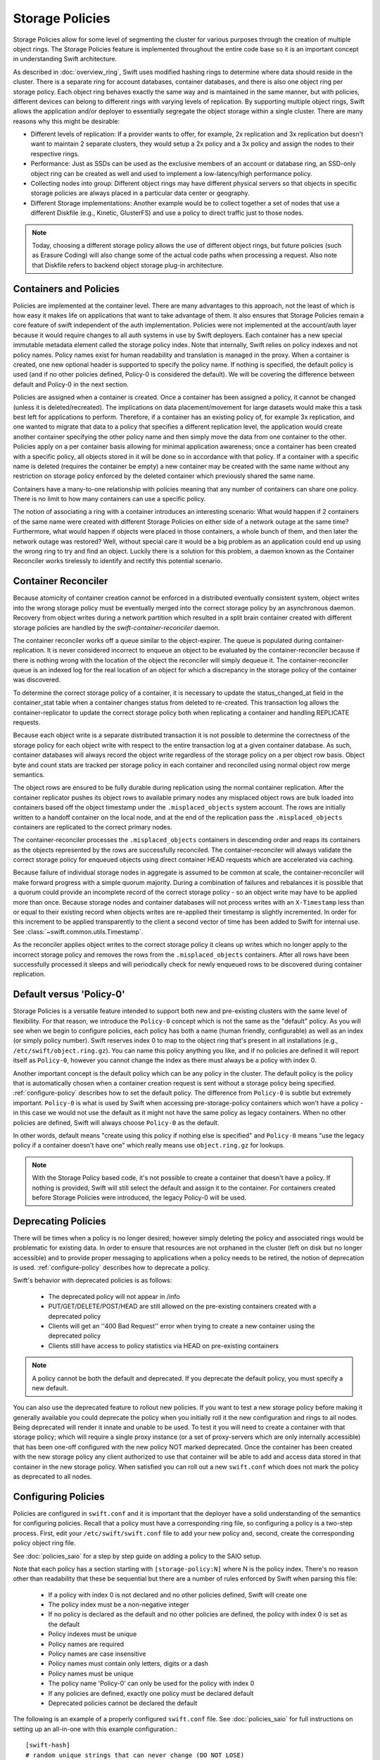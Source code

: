================
Storage Policies
================

Storage Policies allow for some level of segmenting the cluster for various
purposes through the creation of multiple object rings. The Storage Policies
feature is implemented throughout the entire code base so it is an important
concept in understanding Swift architecture.

As described in :doc:`overview_ring`, Swift uses modified hashing rings to
determine where data should reside in the cluster. There is a separate ring
for account databases, container databases, and there is also one object
ring per storage policy.  Each object ring behaves exactly the same way
and is maintained in the same manner, but with policies, different devices
can belong to different rings with varying levels of replication. By supporting
multiple object rings, Swift allows the application and/or deployer to
essentially segregate the object storage within a single cluster.  There are
many reasons why this might be desirable:

* Different levels of replication:  If a provider wants to offer, for example,
  2x replication and 3x replication but doesn't want to maintain 2 separate clusters,
  they would setup a 2x policy and a 3x policy and assign the nodes to their
  respective rings.

* Performance:  Just as SSDs can be used as the exclusive members of an account or
  database ring, an SSD-only object ring can be created as well and used to
  implement a low-latency/high performance policy.

* Collecting nodes into group:  Different object rings may have different
  physical servers so that objects in specific storage policies are always
  placed in a particular data center or geography.

* Different Storage implementations:  Another example would be to collect
  together a set of nodes that use a different Diskfile (e.g., Kinetic,
  GlusterFS) and use a policy to direct traffic just to those nodes.

.. note::

    Today, choosing a different storage policy allows the use of different
    object rings, but future policies (such as Erasure Coding) will also
    change some of the actual code paths when processing a request.  Also note
    that Diskfile refers to backend object storage plug-in architecture.

-----------------------
Containers and Policies
-----------------------

Policies are implemented at the container level.  There are many advantages to
this approach, not the least of which is how easy it makes life on
applications that want to take advantage of them.  It also ensures that
Storage Policies remain a core feature of swift independent of the auth
implementation.  Policies were not implemented at the account/auth layer
because it would require changes to all auth systems in use by Swift
deployers.  Each container has a new special immutable metadata element called
the storage policy index.  Note that internally, Swift relies on policy
indexes and not policy names.  Policy names exist for human readability and
translation is managed in the proxy.  When a container is created, one new
optional header is supported to specify the policy name.  If nothing is
specified, the default policy is used (and if no other policies defined,
Policy-0 is considered the default).  We will be covering the difference
between default and Policy-0 in the next section.

Policies are assigned when a container is created.  Once a container has been
assigned a policy, it cannot be changed (unless it is deleted/recreated).  The implications
on data placement/movement for large datasets would make this a task best left for
applications to perform. Therefore, if a container has an existing policy of,
for example 3x replication, and one wanted to migrate that data to a policy that specifies
a different replication level, the application would create another container
specifying the other policy name and then simply move the data from one container
to the other.  Policies apply on a per container basis allowing for minimal application
awareness; once a container has been created with a specific policy, all objects stored
in it will be done so in accordance with that policy.  If a container with a
specific name is deleted (requires the container be empty) a new container may
be created with the same name without any restriction on storage policy
enforced by the deleted container which previously shared the same name.

Containers have a many-to-one relationship with policies meaning that any number
of containers can share one policy.  There is no limit to how many containers can use
a specific policy.

The notion of associating a ring with a container introduces an interesting scenario:
What would happen if 2 containers of the same name were created with different
Storage Policies on either side of a network outage at the same time?  Furthermore,
what would happen if objects were placed in those containers, a whole bunch of them,
and then later the network outage was restored?  Well, without special care it would
be a big problem as an application could end up using the wrong ring to try and find
an object.  Luckily there is a solution for this problem, a daemon known as the
Container Reconciler works tirelessly to identify and rectify this potential scenario.

--------------------
Container Reconciler
--------------------

Because atomicity of container creation cannot be enforced in a
distributed eventually consistent system, object writes into the wrong
storage policy must be eventually merged into the correct storage policy
by an asynchronous daemon.  Recovery from object writes during a network
partition which resulted in a split brain container created with
different storage policies are handled by the
`swift-container-reconciler` daemon.

The container reconciler works off a queue similar to the
object-expirer.  The queue is populated during container-replication.
It is never considered incorrect to enqueue an object to be evaluated by
the container-reconciler because if there is nothing wrong with the location
of the object the reconciler will simply dequeue it.  The
container-reconciler queue is an indexed log for the real location of an
object for which a discrepancy in the storage policy of the container was
discovered.

To determine the correct storage policy of a container, it is necessary
to update the status_changed_at field in the container_stat table when a
container changes status from deleted to re-created.  This transaction
log allows the container-replicator to update the correct storage policy
both when replicating a container and handling REPLICATE requests.

Because each object write is a separate distributed transaction it is
not possible to determine the correctness of the storage policy for each
object write with respect to the entire transaction log at a given
container database.  As such, container databases will always record the
object write regardless of the storage policy on a per object row basis.
Object byte and count stats are tracked per storage policy in each
container and reconciled using normal object row merge semantics.

The object rows are ensured to be fully durable during replication using
the normal container replication.  After the container
replicator pushes its object rows to available primary nodes any
misplaced object rows are bulk loaded into containers based off the
object timestamp under the ``.misplaced_objects`` system account.  The
rows are initially written to a handoff container on the local node, and
at the end of the replication pass the ``.misplaced_objects`` containers are
replicated to the correct primary nodes.

The container-reconciler processes the ``.misplaced_objects`` containers in
descending order and reaps its containers as the objects represented by
the rows are successfully reconciled.  The container-reconciler will
always validate the correct storage policy for enqueued objects using
direct container HEAD requests which are accelerated via caching.

Because failure of individual storage nodes in aggregate is assumed to
be common at scale, the container-reconciler will make forward progress
with a simple quorum majority.  During a combination of failures and
rebalances it is possible that a quorum could provide an incomplete
record of the correct storage policy - so an object write may have to be
applied more than once.  Because storage nodes and container databases
will not process writes with an ``X-Timestamp`` less than or equal to
their existing record when objects writes are re-applied their timestamp
is slightly incremented.  In order for this increment to be applied
transparently to the client a second vector of time has been added to
Swift for internal use.  See :class:`~swift.common.utils.Timestamp`.

As the reconciler applies object writes to the correct storage policy it
cleans up writes which no longer apply to the incorrect storage policy
and removes the rows from the ``.misplaced_objects`` containers.  After all
rows have been successfully processed it sleeps and will periodically
check for newly enqueued rows to be discovered during container
replication.

.. _default-policy:

-------------------------
Default versus 'Policy-0'
-------------------------

Storage Policies is a versatile feature intended to support both new and
pre-existing clusters with the same level of flexibility.  For that reason, we
introduce the ``Policy-0`` concept which is not the same as the "default"
policy.  As you will see when we begin to configure policies, each policy has
both a name (human friendly, configurable) as well as an index (or simply
policy number). Swift reserves index 0 to map to the object ring that's
present in all installations (e.g., ``/etc/swift/object.ring.gz``).  You can
name this policy anything you like, and if no policies are defined it will
report itself as ``Policy-0``, however you cannot change the index as there must
always be a policy with index 0.

Another important concept is the default policy which can be any policy
in the cluster.  The default policy is the policy that is automatically
chosen when a container creation request is sent without a storage
policy being specified. :ref:`configure-policy` describes how to set the
default policy.  The difference from ``Policy-0`` is subtle but
extremely important.  ``Policy-0`` is what is used by Swift when
accessing pre-storage-policy containers which won't have a policy - in
this case we would not use the default as it might not have the same
policy as legacy containers.  When no other policies are defined, Swift
will always choose ``Policy-0`` as the default.

In other words, default means "create using this policy if nothing else is specified"
and ``Policy-0`` means "use the legacy policy if a container doesn't have one" which
really means use ``object.ring.gz`` for lookups.

.. note::

    With the Storage Policy based code, it's not possible to create a
    container that doesn't have a policy.  If nothing is provided, Swift will
    still select the default and assign it to the container.  For containers
    created before Storage Policies were introduced, the legacy Policy-0 will
    be used.

.. _deprecate-policy:

--------------------
Deprecating Policies
--------------------

There will be times when a policy is no longer desired; however simply
deleting the policy and associated rings would be problematic for existing
data.  In order to ensure that resources are not orphaned in the cluster (left
on disk but no longer accessible) and to provide proper messaging to
applications when a policy needs to be retired, the notion of deprecation is
used.  :ref:`configure-policy` describes how to deprecate a policy.

Swift's behavior with deprecated policies is as follows:

 * The deprecated policy will not appear in /info
 * PUT/GET/DELETE/POST/HEAD are still allowed on the pre-existing containers
   created with a deprecated policy
 * Clients will get an ''400 Bad Request'' error when trying to create a new
   container using the deprecated policy
 * Clients still have access to policy statistics via HEAD on pre-existing
   containers

.. note::

    A policy cannot be both the default and deprecated.  If you deprecate the
    default policy, you must specify a new default.

You can also use the deprecated feature to rollout new policies.  If you
want to test a new storage policy before making it generally available
you could deprecate the policy when you initially roll it the new
configuration and rings to all nodes.  Being deprecated will render it
innate and unable to be used.  To test it you will need to create a
container with that storage policy; which will require a single proxy
instance (or a set of proxy-servers which are only internally
accessible) that has been one-off configured with the new policy NOT
marked deprecated.  Once the container has been created with the new
storage policy any client authorized to use that container will be able
to add and access data stored in that container in the new storage
policy.  When satisfied you can roll out a new ``swift.conf`` which does
not mark the policy as deprecated to all nodes.

.. _configure-policy:

--------------------
Configuring Policies
--------------------

Policies are configured in ``swift.conf`` and it is important that the deployer have a solid
understanding of the semantics for configuring policies.  Recall that a policy must have
a corresponding ring file, so configuring a policy is a two-step process.  First, edit
your ``/etc/swift/swift.conf`` file to add your new policy and, second, create the
corresponding policy object ring file.

See :doc:`policies_saio` for a step by step guide on adding a policy to the SAIO setup.

Note that each policy has a section starting with ``[storage-policy:N]`` where N is the
policy index.  There's no reason other than readability that these be sequential but there
are a number of rules enforced by Swift when parsing this file:

    * If a policy with index 0 is not declared and no other policies defined,
      Swift will create one
    * The policy index must be a non-negative integer
    * If no policy is declared as the default and no other policies are
      defined, the policy with index 0 is set as the default
    * Policy indexes must be unique
    * Policy names are required
    * Policy names are case insensitive
    * Policy names must contain only letters, digits or a dash
    * Policy names must be unique
    * The policy name 'Policy-0' can only be used for the policy with index 0
    * If any policies are defined, exactly one policy must be declared default
    * Deprecated policies cannot be declared the default

The following is an example of a properly configured ``swift.conf`` file. See :doc:`policies_saio`
for full instructions on setting up an all-in-one with this example configuration.::

        [swift-hash]
        # random unique strings that can never change (DO NOT LOSE)
        swift_hash_path_prefix = changeme
        swift_hash_path_suffix = changeme

        [storage-policy:0]
        name = gold
        default = yes

        [storage-policy:1]
        name = silver
        deprecated = yes

Review :ref:`default-policy` and :ref:`deprecate-policy` for more
information about the ``default`` and ``deprecated`` options.

There are some other considerations when managing policies:

    * Policy names can be changed (but be sure that users are aware, aliases are
      not currently supported but could be implemented in custom middleware!)
    * You cannot change the index of a policy once it has been created
    * The default policy can be changed at any time, by adding the
      default directive to the desired policy section
    * Any policy may be deprecated by adding the deprecated directive to
      the desired policy section, but a deprecated policy may not also
      be declared the default, and you must specify a default - so you
      must have policy which is not deprecated at all times.

There will be additional parameters for policies as new features are added
(e.g., Erasure Code), but for now only a section name/index and name are
required.  Once ``swift.conf`` is configured for a new policy, a new ring must be
created.  The ring tools are not policy name aware so it's critical that the
correct policy index be used when creating the new policy's ring file.
Additional object rings are created in the same manner as the legacy ring
except that '-N' is appended after the word ``object`` where N matches the
policy index used in ``swift.conf``.  This naming convention follows the pattern
for per-policy storage node data directories as well.  So, to create the ring
for policy 1::

        swift-ring-builder object-1.builder create 10 3 1
        <and add devices, rebalance using the same naming convention>

.. note::

    The same drives can indeed be used for multiple policies and the details
    of how that's managed on disk will be covered in a later section, it's
    important to understand the implications of such a configuration before
    setting one up.  Make sure it's really what you want to do, in many cases
    it will be, but in others maybe not.

--------------
Using Policies
--------------

Using policies is very simple - a policy is only specified when a container is
initially created.  There are no other API changes.  Creating a container can
be done without any special policy information::

        curl -v -X PUT -H 'X-Auth-Token: <your auth token>' \
            http://127.0.0.1:8080/v1/AUTH_test/myCont0

Which will result in a container created that is associated with the
policy name 'gold' assuming we're using the swift.conf example from
above.  It would use 'gold' because it was specified as the default.
Now, when we put an object into this container, it will get placed on
nodes that are part of the ring we created for policy 'gold'.

If we wanted to explicitly state that we wanted policy 'gold' the command
would simply need to include a new header as shown below::

        curl -v -X PUT -H 'X-Auth-Token: <your auth token>' \
            -H 'X-Storage-Policy: gold' http://127.0.0.1:8080/v1/AUTH_test/myCont0

And that's it!  The application does not need to specify the policy name ever
again.  There are some illegal operations however:

* If an invalid (typo, non-existent) policy is specified: 400 Bad Request
* if you try to change the policy either via PUT or POST: 409 Conflict

If you'd like to see how the storage in the cluster is being used, simply HEAD
the account and you'll see not only the cumulative numbers, as before, but
per policy statistics as well.  In the example below there's 3 objects total
with two of them in policy 'gold' and one in policy 'silver'::

        curl -i -X HEAD -H 'X-Auth-Token: <your auth token>' \
            http://127.0.0.1:8080/v1/AUTH_test

and your results will include (some output removed for readability)::

        X-Account-Container-Count: 3
        X-Account-Object-Count: 3
        X-Account-Bytes-Used: 21
        X-Storage-Policy-Gold-Object-Count: 2
        X-Storage-Policy-Gold-Bytes-Used: 14
        X-Storage-Policy-Silver-Object-Count: 1
        X-Storage-Policy-Silver-Bytes-Used: 7

--------------
Under the Hood
--------------

Now that we've explained a little about what Policies are and how to
configure/use them, let's explore how Storage Policies fit in at the
nuts-n-bolts level.

Parsing and Configuring
-----------------------

The module, :ref:`storage_policy`, is responsible for parsing the
``swift.conf`` file, validating the input, and creating a global collection of
configured policies via class :class:`.StoragePolicyCollection`.  This
collection is made up of policies of class :class:`.StoragePolicy`. The
collection class includes handy functions for getting to a policy either by
name or by index , getting info about the policies, etc.  There's also one
very important function, :meth:`~.StoragePolicyCollection.get_object_ring`.
Object rings are members of the :class:`.StoragePolicy` class and are
actually not instantiated until the :meth:`~.StoragePolicy.load_ring`
method is called.  Any caller anywhere in the code base that needs to access
an object ring must use the :data:`.POLICIES` global singleton to access the
:meth:`~.StoragePolicyCollection.get_object_ring` function and provide the
policy index which will call :meth:`~.StoragePolicy.load_ring` if
needed; however, when starting request handling services such as the
:ref:`proxy-server` rings are proactively loaded to provide moderate
protection against a mis-configuration resulting in a run time error.  The
global is instantiated when Swift starts and provides a mechanism to patch
policies for the test code.

Middleware
----------

Middleware can take advantage of policies through the :data:`.POLICIES` global
and by importing :func:`.get_container_info` to gain access to the policy
index associated with the container in question.  From the index it
can then use the :data:`.POLICIES` singleton to grab the right ring.  For example,
:ref:`list_endpoints` is policy aware using the means just described. Another
example is :ref:`recon` which will report the md5 sums for all of the rings.

Proxy Server
------------

The :ref:`proxy-server` module's role in Storage Policies is essentially to make sure the
correct ring is used as its member element.  Before policies, the one object ring
would be instantiated when the :class:`.Application` class was instantiated and could
be overridden by test code via init parameter.  With policies, however, there is
no init parameter and the :class:`.Application` class instead depends on the :data:`.POLICIES`
global singleton to retrieve the ring which is instantiated the first time it's
needed.  So, instead of an object ring member of the :class:`.Application` class, there is
an accessor function, :meth:`~.Application.get_object_ring`, that gets the ring from :data:`.POLICIES`.

In general, when any module running on the proxy requires an object ring, it
does so via first getting the policy index from the cached container info.  The
exception is during container creation where it uses the policy name from the
request header to look up policy index from the :data:`.POLICIES` global.  Once the
proxy has determined the policy index, it can use the :meth:`~.Application.get_object_ring` method
described earlier to gain access to the correct ring.  It then has the responsibility
of passing the index information, not the policy name, on to the back-end servers
via the header ``X-Backend-Storage-Policy-Index``. Going the other way, the proxy also
strips the index out of headers that go back to clients, and makes sure they only
see the friendly policy names.

On Disk Storage
---------------

Policies each have their own directories on the back-end servers and are identified by
their storage policy indexes.  Organizing the back-end directory structures by policy
index helps keep track of things and also allows for sharing of disks between policies
which may or may not make sense depending on the needs of the provider.  More
on this later, but for now be aware of the following directory naming convention:

* ``/objects`` maps to objects associated with Policy-0
* ``/objects-N`` maps to storage policy index #N
* ``/async_pending`` maps to async pending update for Policy-0
* ``/async_pending-N`` maps to async pending update for storage policy index #N
* ``/tmp`` maps to the DiskFile temporary directory for Policy-0
* ``/tmp-N`` maps to the DiskFile temporary directory for policy index #N
* ``/quarantined/objects`` maps to the quarantine directory for Policy-0
* ``/quarantined/objects-N`` maps to the quarantine directory for policy index #N

Note that these directory names are actually owned by the specific Diskfile
implementation, the names shown above are used by the default Diskfile.

Object Server
-------------

The :ref:`object-server` is not involved with selecting the storage policy
placement directly.  However, because of how back-end directory structures are
setup for policies, as described earlier, the object server modules do play a
role.  When the object server gets a :class:`.Diskfile`, it passes in the
policy index and leaves the actual directory naming/structure mechanisms to
:class:`.Diskfile`.  By passing in the index, the instance of
:class:`.Diskfile` being used will assure that data is properly located in the
tree based on its policy.

For the same reason, the :ref:`object-updater` also is policy aware.  As previously
described, different policies use different async pending directories so the
updater needs to know how to scan them appropriately.

The :ref:`object-replicator` is policy aware in that, depending on the policy, it may have to
do drastically different things, or maybe not.  For example, the difference in
handling a replication job for 2x versus 3x is trivial; however, the difference in
handling replication between 3x and erasure code is most definitely not.  In
fact, the term 'replication' really isn't appropriate for some policies
like erasure code; however, the majority of the framework for collecting and
processing jobs is common.  Thus, those functions in the replicator are
leveraged for all policies and then there is policy specific code required for
each policy, added when the policy is defined if needed.

The ssync functionality is policy aware for the same reason. Some of the
other modules may not obviously be affected, but the back-end directory
structure owned by :class:`.Diskfile` requires the policy index
parameter.  Therefore ssync being policy aware really means passing the
policy index along.  See :class:`~swift.obj.ssync_sender` and
:class:`~swift.obj.ssync_receiver` for more information on ssync.

For :class:`.Diskfile` itself, being policy aware is all about managing the back-end
structure using the provided policy index.  In other words, callers who get
a :class:`.Diskfile` instance provide a policy index and :class:`.Diskfile`'s job is to keep data
separated via this index (however it chooses) such that policies can share
the same media/nodes if desired.  The included implementation of :class:`.Diskfile`
lays out the directory structure described earlier but that's owned within
:class:`.Diskfile`; external modules have no visibility into that detail.  A common
function is provided to map various directory names and/or strings
based on their policy index. For example :class:`.Diskfile` defines :func:`.get_data_dir`
which builds off of a generic :func:`.get_policy_string` to consistently build
policy aware strings for various usage.

Container Server
----------------

The :ref:`container-server` plays a very important role in Storage Policies, it is
responsible for handling the assignment of a policy to a container and the
prevention of bad things like changing policies or picking the wrong policy
to use when nothing is specified (recall earlier discussion on Policy-0 versus
default).

The :ref:`container-updater` is policy aware, however its job is very simple, to
pass the policy index along to the :ref:`account-server` via a request header.

The :ref:`container-backend` is responsible for both altering existing DB
schema as well as assuring new DBs are created with a schema that supports
storage policies.  The "on-demand" migration of container schemas allows Swift
to upgrade without downtime (sqlite's alter statements are fast regardless of
row count).  To support rolling upgrades (and downgrades) the incompatible
schema changes to the ``container_stat`` table are made to a
``container_info`` table, and the ``container_stat`` table is replaced with a
view that includes an ``INSTEAD OF UPDATE`` trigger which makes it behave like
the old table.

The policy index is stored here for use in reporting information
about the container as well as managing split-brain scenario induced
discrepancies between containers and their storage policies.  Furthermore,
during split-brain, containers must be prepared to track object updates from
multiple policies so the object table also includes a
``storage_policy_index`` column.  Per-policy object counts and bytes are
updated in the ``policy_stat`` table using ``INSERT`` and ``DELETE`` triggers
similar to the pre-policy triggers that updated ``container_stat`` directly.

The :ref:`container-replicator` daemon will pro-actively migrate legacy
schemas as part of its normal consistency checking process when it updates the
``reconciler_sync_point`` entry in the ``container_info`` table.  This ensures
that read heavy containers which do not encounter any writes will still get
migrated to be fully compatible with the post-storage-policy queries without
having to fall back and retry queries with the legacy schema to service
container read requests.

The :ref:`container-sync-daemon` functionality only needs to be policy aware in that it
accesses the object rings.  Therefore, it needs to pull the policy index
out of the container information and use it to select the appropriate
object ring from the :data:`.POLICIES` global.

Account Server
--------------

The :ref:`account-server`'s role in Storage Policies is really limited to reporting.
When a HEAD request is made on an account (see example provided earlier),
the account server is provided with the storage policy index and builds
the ``object_count`` and ``byte_count`` information for the client on a per
policy basis.

The account servers are able to report per-storage-policy object and byte
counts because of some policy specific DB schema changes.  A policy specific
table, ``policy_stat``, maintains information on a per policy basis (one row
per policy) in the same manner in which the ``account_stat`` table does.  The
``account_stat`` table still serves the same purpose and is not replaced by
``policy_stat``, it holds the total account stats whereas ``policy_stat`` just
has the break downs.  The backend is also responsible for migrating
pre-storage-policy accounts by altering the DB schema and populating the
``policy_stat`` table for Policy-0 with current ``account_stat`` data at that
point in time.

The per-storage-policy object and byte counts are not updated with each object
PUT and DELETE request, instead container updates to the account server are performed
asynchronously by the ``swift-container-updater``.

.. _upgrade-policy:

Upgrading and Confirming Functionality
--------------------------------------

Upgrading to a version of Swift that has Storage Policy support is not difficult,
in fact, the cluster administrator isn't required to make any special configuration
changes to get going.  Swift will automatically begin using the existing object
ring as both the default ring and the Policy-0 ring.  Adding the declaration of
policy 0 is totally optional and in its absence, the name given to the implicit
policy 0 will be 'Policy-0'.  Let's say for testing purposes that you wanted to take
an existing cluster that already has lots of data on it and upgrade to Swift with
Storage Policies. From there you want to go ahead and create a policy and test a
few things out.  All you need to do is:

  #. Upgrade all of your Swift nodes to a policy-aware version of Swift
  #. Define your policies in ``/etc/swift/swift.conf``
  #. Create the corresponding object rings
  #. Create containers and objects and confirm their placement is as expected

For a specific example that takes you through these steps, please see
:doc:`policies_saio`

.. note::

    If you downgrade from a Storage Policy enabled version of Swift to an
    older version that doesn't support policies, you will not be able to
    access any data stored in policies other than the policy with index 0 but
    those objects WILL appear in container listings (possibly as duplicates if
    there was a network partition and un-reconciled objects).  It is EXTREMELY
    important that you perform any necessary integration testing on the
    upgraded deployment before enabling an additional storage policy to ensure
    a consistent API experience for your clients.  DO NOT downgrade to a
    version of Swift that does not support storage policies once you expose
    multiple storage policies.
